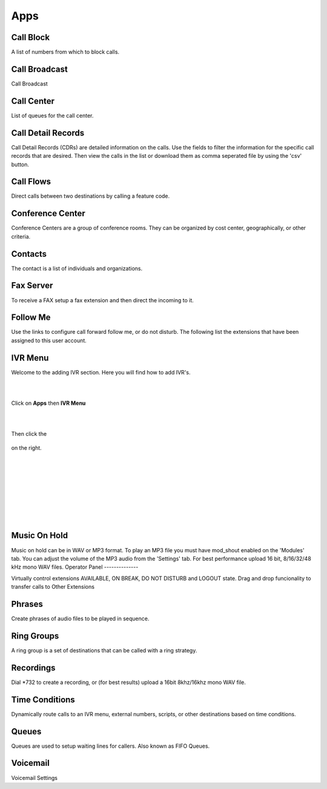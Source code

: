 ****
Apps
****

Call Block
----------

A list of numbers from which to block calls. 

Call Broadcast
--------------

Call Broadcast 

Call Center
-----------

List of queues for the call center. 

Call Detail Records
-------------------

Call Detail Records (CDRs) are detailed information on the calls. Use the fields to filter the information for the specific call records that are desired. Then view the calls in the list or download them as comma seperated file by using the 'csv' button.  

Call Flows
------------

Direct calls between two destinations by calling a feature code. 

Conference Center
-----------------

Conference Centers are a group of conference rooms. They can be organized by cost center, geographically, or other criteria. 

Contacts
--------

The contact is a list of individuals and organizations. 

Fax Server
----------

To receive a FAX setup a fax extension and then direct the incoming to it.  

Follow Me
----------

Use the links to configure call forward follow me, or do not disturb. The following list the extensions that have been assigned to this user account. 

IVR Menu
--------

Welcome to the adding IVR section.  Here you will find how to add IVR's.

|
|



Click on **Apps** then **IVR Menu**

.. image:: https://cloud.githubusercontent.com/assets/13131198/12327857/a5afd258-baa6-11e5-8f95-d88ce89620f1.jpg

|
|




Then click the

 .. image:: https://cloud.githubusercontent.com/assets/13131198/11783217/fbb7a2e6-a243-11e5-9c06-e3a55882ea51.png

on the right. 



.. image:: https://cloud.githubusercontent.com/assets/13131198/12327856/a5ad2666-baa6-11e5-9480-325a5466e360.jpg

|
|


.. image:: https://cloud.githubusercontent.com/assets/13131198/12327858/a5af734e-baa6-11e5-9b92-af7ead13206b.jpg

|
|


.. image:: https://cloud.githubusercontent.com/assets/13131198/12327855/a5ab18ee-baa6-11e5-9b0b-19a0a3e91cf2.jpg

|
|


.. image:: https://cloud.githubusercontent.com/assets/13131198/12327859/a5b410d4-baa6-11e5-9580-60184aab32ff.jpg

|
| 

Music On Hold
-------------

Music on hold can be in WAV or MP3 format. To play an MP3 file you must have mod_shout enabled on the 'Modules' tab. You can adjust the volume of the MP3 audio from the 'Settings' tab. For best performance upload 16 bit, 8/16/32/48 kHz mono WAV files. 
Operator Panel
--------------

Virtually control extensions AVAILABLE, ON BREAK, DO NOT DISTURB and LOGOUT state.  Drag and drop funcionality to transfer calls to Other Extensions

Phrases
--------

Create phrases of audio files to be played in sequence. 

Ring Groups
-----------

A ring group is a set of destinations that can be called with a ring strategy. 

Recordings
----------

Dial *732 to create a recording, or (for best results) upload a 16bit 8khz/16khz mono WAV file. 

Time Conditions
---------------

Dynamically route calls to an IVR menu, external numbers, scripts, or other destinations based on time conditions. 

Queues
------

Queues are used to setup waiting lines for callers. Also known as FIFO Queues. 

Voicemail
---------

Voicemail Settings 

